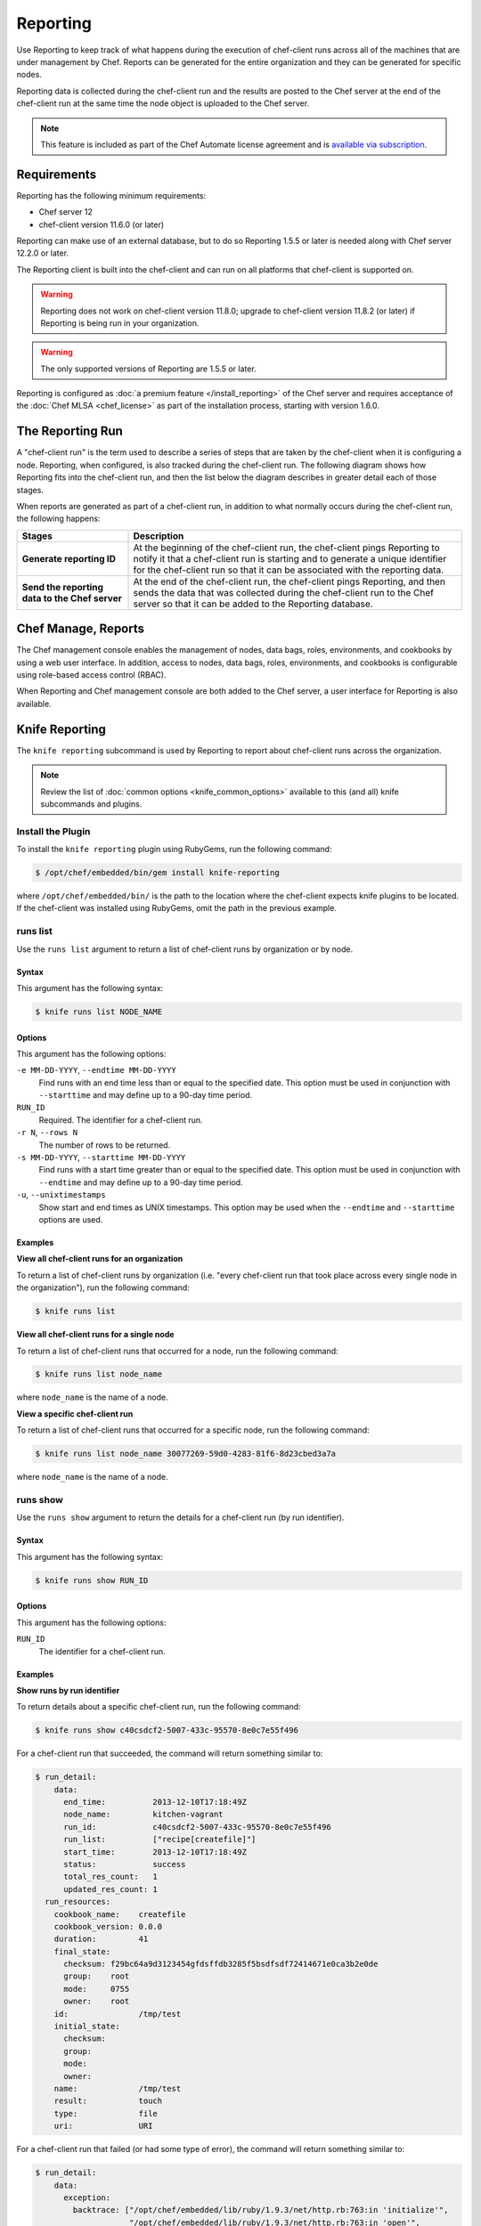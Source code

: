 

=====================================================
Reporting  
=====================================================

.. tag reporting_summary

Use Reporting to keep track of what happens during the execution of chef-client runs across all of the machines that are under management by Chef. Reports can be generated for the entire organization and they can be generated for specific nodes.

Reporting data is collected during the chef-client run and the results are posted to the Chef server at the end of the chef-client run at the same time the node object is uploaded to the Chef server.

.. end_tag

.. note:: .. tag chef_subscriptions

          This feature is included as part of the Chef Automate license agreement and is `available via subscription <https://www.chef.io/pricing/>`_.

          .. end_tag

Requirements
=====================================================
.. tag system_requirements_reporting

Reporting has the following minimum requirements:

* Chef server 12
* chef-client version 11.6.0 (or later)

Reporting can make use of an external database, but to do so Reporting 1.5.5 or later is needed along with Chef server 12.2.0 or later.

The Reporting client is built into the chef-client and can run on all platforms that chef-client is supported on.

.. warning:: Reporting does not work on chef-client version 11.8.0; upgrade to chef-client version 11.8.2 (or later) if Reporting is being run in your organization.

.. warning:: The only supported versions of Reporting are 1.5.5 or later.

.. end_tag

Reporting is configured as :doc:`a premium feature </install_reporting>` of the Chef server and requires acceptance of the :doc:`Chef MLSA <chef_license>` as part of the installation process, starting with version 1.6.0.

The Reporting Run
=====================================================
.. tag reporting_run

A "chef-client run" is the term used to describe a series of steps that are taken by the chef-client when it is configuring a node. Reporting, when configured, is also tracked during the chef-client run. The following diagram shows how Reporting fits into the chef-client run, and then the list below the diagram describes in greater detail each of those stages.

.. image:: ../../images/reporting_run.png

When reports are generated as part of a chef-client run, in addition to what normally occurs during the chef-client run, the following happens:

.. list-table::
   :widths: 150 450
   :header-rows: 1

   * - Stages
     - Description
   * - **Generate reporting ID**
     - At the beginning of the chef-client run, the chef-client pings Reporting to notify it that a chef-client run is starting and to generate a unique identifier for the chef-client run so that it can be associated with the reporting data.
   * - **Send the reporting data to the Chef server**
     - At the end of the chef-client run, the chef-client pings Reporting, and then sends the data that was collected during the chef-client run to the Chef server so that it can be added to the Reporting database.

.. end_tag

Chef Manage, Reports
=====================================================
.. tag manage_9

The Chef management console enables the management of nodes, data bags, roles, environments, and cookbooks by using a web user interface. In addition, access to nodes, data bags, roles, environments, and cookbooks is configurable using role-based access control (RBAC).

.. end_tag

When Reporting and Chef management console are both added to the Chef server, a user interface for Reporting is also available.

.. image:: ../../images/step_manage_webui_reports.png

Knife Reporting
=====================================================
The ``knife reporting`` subcommand is used by Reporting to report about chef-client runs across the organization.

.. note:: Review the list of :doc:`common options <knife_common_options>` available to this (and all) knife subcommands and plugins.

Install the Plugin
-----------------------------------------------------
To install the ``knife reporting`` plugin using RubyGems, run the following command:

.. code-block:: bash

   $ /opt/chef/embedded/bin/gem install knife-reporting

where ``/opt/chef/embedded/bin/`` is the path to the location where the chef-client expects knife plugins to be located. If the chef-client was installed using RubyGems, omit the path in the previous example.

runs list
-----------------------------------------------------
Use the ``runs list`` argument to return a list of chef-client runs by organization or by node.

Syntax
+++++++++++++++++++++++++++++++++++++++++++++++++++++
This argument has the following syntax:

.. code-block:: bash

   $ knife runs list NODE_NAME

Options
+++++++++++++++++++++++++++++++++++++++++++++++++++++
This argument has the following options:

``-e MM-DD-YYYY``, ``--endtime MM-DD-YYYY``
   Find runs with an end time less than or equal to the specified date. This option must be used in conjunction with ``--starttime`` and may define up to a 90-day time period.

``RUN_ID``
   Required. The identifier for a chef-client run.

``-r N``, ``--rows N``
   The number of rows to be returned.

``-s MM-DD-YYYY``, ``--starttime MM-DD-YYYY``
   Find runs with a start time greater than or equal to the specified date. This option must be used in conjunction with ``--endtime`` and may define up to a 90-day time period.

``-u``, ``--unixtimestamps``
   Show start and end times as UNIX timestamps. This option may be used when the ``--endtime`` and ``--starttime`` options are used.

Examples
+++++++++++++++++++++++++++++++++++++++++++++++++++++
**View all chef-client runs for an organization**

To return a list of chef-client runs by organization (i.e. "every chef-client run that took place across every single node in the organization"), run the following command:

.. code-block:: bash

   $ knife runs list

**View all chef-client runs for a single node**

To return a list of chef-client runs that occurred for a node, run the following command:

.. code-block:: bash

   $ knife runs list node_name

where ``node_name`` is the name of a node.

**View a specific chef-client run**

To return a list of chef-client runs that occurred for a specific node, run the following command:

.. code-block:: bash

   $ knife runs list node_name 30077269-59d0-4283-81f6-8d23cbed3a7a

where ``node_name`` is the name of a node.

runs show
-----------------------------------------------------
Use the ``runs show`` argument to return the details for a chef-client run (by run identifier).

Syntax
+++++++++++++++++++++++++++++++++++++++++++++++++++++
This argument has the following syntax:

.. code-block:: bash

   $ knife runs show RUN_ID

Options
+++++++++++++++++++++++++++++++++++++++++++++++++++++
This argument has the following options:

``RUN_ID``
   The identifier for a chef-client run.

Examples
+++++++++++++++++++++++++++++++++++++++++++++++++++++
**Show runs by run identifier**

To return details about a specific chef-client run, run the following command:

.. code-block:: bash

   $ knife runs show c40csdcf2-5007-433c-95570-8e0c7e55f496

For a chef-client run that succeeded, the command will return something similar to:

.. code-block:: bash

   $ run_detail:
       data:
         end_time:          2013-12-10T17:18:49Z
         node_name:         kitchen-vagrant
         run_id:            c40csdcf2-5007-433c-95570-8e0c7e55f496
         run_list:          ["recipe[createfile]"]
         start_time:        2013-12-10T17:18:49Z
         status:            success
         total_res_count:   1
         updated_res_count: 1
     run_resources:
       cookbook_name:    createfile
       cookbook_version: 0.0.0
       duration:         41
       final_state:
         checksum: f29bc64a9d3123454gfdsffdb3285f5bsdfsdf72414671e0ca3b2e0de
         group:    root
         mode:     0755
         owner:    root
       id:               /tmp/test
       initial_state:
         checksum: 
         group:    
         mode:     
         owner:    
       name:             /tmp/test
       result:           touch
       type:             file
       uri:              URI

For a chef-client run that failed (or had some type of error), the command will return something similar to:

.. code-block:: bash

   $ run_detail:
       data:
         exception:
           backtrace: ["/opt/chef/embedded/lib/ruby/1.9.3/net/http.rb:763:in 'initialize'",
                       "/opt/chef/embedded/lib/ruby/1.9.3/net/http.rb:763:in 'open'",
                       "/opt/chef/embedded/lib/ruby/1.9.3/net/http.rb:763:in 'block in connect'",
                       "/opt/chef/embedded/lib/ruby/1.9.3/timeout.rb:55:in 'timeout'",
                       "/opt/chef/embedded/lib/ruby/1.9.3/timeout.rb:100:in 'timeout'",
                       "/opt/chef/embedded/lib/ruby/1.9.3/net/http.rb:763:in 'connect'",
                       "/opt/chef/embedded/lib/ruby/1.9.3/net/http.rb:756:in 'do_start'",
                       ...
                       "/usr/bin/chef-client:23:in 'load'",
                       "/usr/bin/chef-client:23:in '<main>'"]
           class:       #<SocketError: Error connecting to URL - getaddrinfo: Temporary failure in name resolution>
           description:
             sections:
               Networking Error:: Error connecting to URL - getaddrinfo: Temporary failure in name resolution
                                  Your chef_server_url may be misconfigured, or the network could be down.
               Relevant Config Settings:: chef_server_url  "URL"
             title:    Error Syncing Cookbooks:
             message:     Error connecting to URL - getaddrinfo: Temporary failure in name resolution
             end_time:          2013-12-10T14:38:18Z
             node_name:         node_name
             run_id:            c40csdcf2-5007-433c-95570-8e0c7e55f496
             run_list:          ["recipe[createfile]"]
             start_time:        2013-12-10T14:37:37Z
             status:            failure
             total_res_count:   0
             updated_res_count: 0
     run_resources:

state_attrs Method
=====================================================
.. tag dsl_resource_method_state_attrs

The ``state_attrs`` method is used to define the properties that will be tracked by the Reporting server. In general, this should be a list of properties that describe the desired state of the system, such as file permissions, cloud provider data (like snapshots, volumes, identifiers, sizes, and access keys), and so on.

The syntax for the ``state_attrs`` method is as follows:

.. code-block:: ruby

   state_attrs :property, 
               :property, 
               :property

where ``:property`` is a comma-delimited list of properties. For example, the ``ebs_volume`` resource (available from the `aws <https://github.com/chef-cookbooks/aws>`_ cookbook) uses the ``state_attrs`` method to tell the Reporting server to track the following properties:

.. code-block:: ruby

   state_attrs :availability_zone,
               :aws_access_key,
               :description,
               :device,
               :most_recent_snapshot,
               :piops,
               :size,
               :snapshot_id,
               :snapshots_to_keep,
               :timeout,
               :volume_id,
               :volume_type

.. end_tag

Configuration Settings
=====================================================
Reporting relies on two settings in the client.rb file:

.. list-table::
   :widths: 200 300
   :header-rows: 1

   * - Setting
     - Description
   * - ``enable_reporting``
     - Cause the chef-client to send data to the Chef server for use with Reporting. For example:

       .. code-block:: ruby

          enable_reporting true
   * - ``enable_reporting_url_fatals``
     - Cause the chef-client run to fail when Reporting data cannot be sent to the Chef server (for any reason). For example:

       .. code-block:: ruby

          enable_reporting_url_fatals false

Reporting API
=====================================================
The Reporting API is a REST API that provides access to Reporting data that is collected during a chef-client run. Reporting data is collected only for nodes that have permission to publish Reporting data to the Chef server and only for organizations that have Reporting enabled.

Requirements
-----------------------------------------------------
.. tag api_chef_server_requirements

The Chef server API has the following requirements:

* Access to a Chef server running version 0.10.x or above
* The ``Accept`` header must be set to ``application/json``
* For ``PUT`` and ``POST`` requests, the ``Content-Type`` header must be set to ``application/json``
* The ``X-Chef-Version`` header must be set to the version of the Chef server API that is being used
* A request must be signed using ``Mixlib::Authentication``
* A request must be well-formatted. The easiest way to ensure a well-formatted request is to use the ``Chef::REST`` library

.. end_tag

Authentication Headers
-----------------------------------------------------
.. tag api_chef_server_headers

Authentication to the Chef server occurs when a specific set of HTTP headers are signed using a private key that is associated with the machine from which the request is made. The request is authorized if the Chef server can verify the signature using the public key. Only authorized actions are allowed.

.. note:: Most authentication requests made to the Chef server are abstracted from the user. Such as when using knife or the Chef server user interface. In some cases, such as when using the ``knife exec`` subcommand, the authentication requests need to be made more explicitly, but still in a way that does not require authentication headers. In a few cases, such as when using arbitrary Ruby code or cURL, it may be necessary to include the full authentication header as part of the request to the Chef server.

.. end_tag

Header Format
+++++++++++++++++++++++++++++++++++++++++++++++++++++
.. tag api_chef_server_headers_format

All hashing is done using SHA-1 and encoded in Base64. Base64 encoding should have line breaks every 60 characters. Each canonical header should be encoded in the following format:

.. code-block:: none

   Method:HTTP_METHOD
   Hashed Path:HASHED_PATH
   X-Ops-Content-Hash:HASHED_BODY
   X-Ops-Timestamp:TIME
   X-Ops-UserId:USERID

where:

* ``HTTP_METHOD`` is the method used in the API request (``GET``, ``POST``, and so on)
* ``HASHED_PATH`` is the path of the request: ``/organizations/NAME/name_of_endpoint``. The ``HASHED_PATH`` must be hashed using SHA-1 and encoded using Base64, must not have repeated forward slashes (``/``), must not end in a forward slash (unless the path is ``/``), and must not include a query string.
* The private key must be an RSA key in the SSL .pem file format. This signature is then broken into character strings (of not more than 60 characters per line) and placed in the header.

The Chef server decrypts this header and ensures its content matches the content of the non-encrypted headers that were in the request. The timestamp of the message is checked to ensure the request was received within a reasonable amount of time. One approach generating the signed headers is to use `mixlib-authentication <https://github.com/chef/mixlib-authentication>`_, which is a class-based header signing authentication object similar to the one used by the chef-client.

.. end_tag

Required Headers
+++++++++++++++++++++++++++++++++++++++++++++++++++++
The following authentication headers are required:

.. list-table::
   :widths: 130 400
   :header-rows: 1

   * - Feature
     - Description
   * - ``Accept``
     - .. tag api_chef_server_headers_accept

       The format in which response data from the Chef server is provided. This header must be set to ``application/json``.

       .. end_tag

   * - ``Content-Type``
     - .. tag api_chef_server_headers_content_type

       The format in which data is sent to the Chef server. This header is required for ``PUT`` and ``POST`` requests and must be set to ``application/json``.

       .. end_tag

   * - ``Host``
     - .. tag api_chef_server_headers_host

       The host name (and port number) to which a request is sent. (Port number ``80`` does not need to be specified.) For example: ``api.opscode.com`` (which is the same as ``api.opscode.com:80``) or ``api.opscode.com:443``.

       .. end_tag

   * - ``X-Chef-Version``
     - .. tag api_chef_server_headers_x_chef_version

       The version of the chef-client executable from which a request is made. This header ensures that responses are in the correct format. For example: ``12.0.2`` or ``11.16.x``.

       .. end_tag

   * - ``X-Ops-Authorization-N``
     - .. tag api_chef_server_headers_x_ops_authorization

       One (or more) 60 character segments that comprise the canonical header. A canonical header is signed with the private key used by the client machine from which the request is sent, and is also encoded using Base64. If more than one segment is required, each should be named sequentially, e.g. ``X-Ops-Authorization-1``, ``X-Ops-Authorization-2``, ``X-Ops-Authorization-N``, where ``N`` represents the integer used by the last header that is part of the request.

       .. end_tag

   * - ``X-Ops-Content-Hash``
     - .. tag api_chef_server_headers_x_ops_content_hash

       The body of the request. The body should be hashed using SHA-1 and encoded using Base64. All hashing is done using SHA-1 and encoded in Base64. Base64 encoding should have line breaks every 60 characters.

       .. end_tag

   * - ``X-Ops-Reporting-Protocol-Version``
     - Use to specify the protocol version for the Reporting API. This header must be set to ``0.1.0``.

       * A request to the Chef server API that does not include this header and the correct value will return a 404 response code.
       * A request to the Chef server API that includes this header with an incorrect value will return a 406 reponse code.

       If the protocol version is incorrect (or unspecified), the chef-client run will proceed normally, but Reporting data will not be collected for that chef-client run unless the ``enable_reporting_url_fatals`` setting is ``true`` in the client.rb file for that node.
   * - ``X-Ops-Sign``
     - .. tag api_chef_server_headers_x_ops_sign

       Set this header to the following value: ``version=1.0``.

       .. end_tag

   * - ``X-Ops-Timestamp``
     - .. tag api_chef_server_headers_x_ops_timestamp

       The timestamp, in ISO-8601 format and with UTC indicated by a trailing ``Z`` and separated by the character ``T``. For example: ``2013-03-10T14:14:44Z``.

       .. end_tag

   * - ``X-Ops-UserId``
     - .. tag api_chef_server_headers_x_ops_userid

       The name of the API client whose private key will be used to create the authorization header.

       .. end_tag

Example
+++++++++++++++++++++++++++++++++++++++++++++++++++++
.. tag api_chef_server_headers_example

The following example shows an authentication request:

.. code-block:: none

   GET /organizations/NAME/nodes HTTP/1.1
     Accept: application/json
     Accept-Encoding: gzip;q=1.0,deflate;q=0.6,identity;q=0.3
     X-Ops-Sign: algorithm=sha1;version=1.0;
     X-Ops-Userid: user_id
     X-Ops-Timestamp: 2014-12-12T17:13:28Z
     X-Ops-Content-Hash: 2jmj7l5rfasfgSw0ygaVb/vlWAghYkK/YBwk=
     X-Ops-Authorization-1: BE3NnBritishaf3ifuwLSPCCYasdfXaRN5oZb4c6hbW0aefI
     X-Ops-Authorization-2: sL4j1qtEZzi/2WeF67UuytdsdfgbOc5CjgECQwqrym9gCUON
     X-Ops-Authorization-3: yf0p7PrLRCNasdfaHhQ2LWSea+kTcu0dkasdfvaTghfCDC57
     X-Ops-Authorization-4: 155i+ZlthfasfasdffukusbIUGBKUYFjhbvcds3k0i0gqs+V
     X-Ops-Authorization-5: /sLcR7JjQky7sdafIHNfsBQrISktNPower1236hbFIayFBx3
     X-Ops-Authorization-6: nodilAGMb166@haC/fttwlWQ2N1LasdqqGomRedtyhSqXA==
     Host: api.opscode.com:443
     X-Ops-Server-API-Info: 1
     X-Chef-Version: 12.0.2
     User-Agent: Chef Knife/12.0.2 (ruby-2.1.1-p320; ohai-8.0.0; x86_64-darwin12.0.2; +http://chef.io)

.. end_tag

Global Endpoints
-----------------------------------------------------
.. tag api_chef_server_endpoints_global

A global endpoint may be used to access all of the organizations on the Chef server.

.. end_tag

/reports/status
+++++++++++++++++++++++++++++++++++++++++++++++++++++
The ``/reports/status`` endpoint has the following methods: ``GET``.

GET
^^^^^^^^^^^^^^^^^^^^^^^^^^^^^^^^^^^^^^^^^^^^^^^^^^^^^
The ``GET`` method is used to return the status of the system components used by Reporting.

This method does not have any parameters.

**Request**

.. code-block:: xml

   GET /reports/status

**Response**

The response is similar to:

.. code-block:: javascript

   {
     "rest_api" : "online",
     "sql_db" : "online",
     "index" : "online"
   }

where ``index`` is the Chef server search index. If the system component is not online, the response will return ``offline``.

**Response Codes**

.. list-table::
   :widths: 200 300
   :header-rows: 1

   * - Response Code
     - Description
   * - ``200``
     - OK. The request was successful.
   * - ``404``
     - Not found. The requested object does not exist.
   * - ``406``
     - Invalid request. The protocol version is incorrect.

Organization Endpoints
-----------------------------------------------------
Each organization-specific authentication request must include ``/organizations/ORG_NAME`` as part of the name for the endpoint. For example, the full endpoint for getting the details for a specific reporting run identifier for a node:

.. code-block:: html

   GET /organizations/ORG_NAME/reports/nodes/NODE/runs/RUNID

where ``ORG_NAME`` is the name of the organization, ``NODE`` is the name of the node, and ``RUNID`` is the reporting run identifier.

/reports/nodes/NODE/runs
+++++++++++++++++++++++++++++++++++++++++++++++++++++
The ``/reports/nodes/NODE/runs`` endpoint has the following methods: ``GET`` and ``POST``.

GET
^^^^^^^^^^^^^^^^^^^^^^^^^^^^^^^^^^^^^^^^^^^^^^^^^^^^^
The ``GET`` method is used to return Reporting data for a chef-client run.

This method has no parameters.

**Request**

.. code-block:: xml

   GET /organizations/ORG/reports/nodes/NODE/runs

**Response**

The response is similar to:

.. code-block:: javascript

   {
     "node_name" : "pkd01234567",
     "run_id" : "550e4500-e22b-4ad4-a716-446659876500",
     "start_time" : "2014-11-14T23:33:34Z"
     "status" : "started"
   }

**Response Codes**

.. list-table::
   :widths: 200 300
   :header-rows: 1

   * - Response Code
     - Description
   * - ``200``
     - OK. The request was successful.
   * - ``404``
     - Not found. The requested object does not exist.
   * - ``406``
     - Invalid request. The protocol version is incorrect.

/reports/nodes/NODE/runs/RUNID/RESID
+++++++++++++++++++++++++++++++++++++++++++++++++++++
The ``/reports/nodes/NODE/runs/RUNID/RESID`` endpoint has the following methods: ``GET``.

GET
^^^^^^^^^^^^^^^^^^^^^^^^^^^^^^^^^^^^^^^^^^^^^^^^^^^^^
The ``GET`` method is used to return a list of what changed during the chef-client run for the specified resource.

This method has no parameters.

**Request**

.. code-block:: xml

   GET /organizations/ORG/reports/nodes/NODE/runs/RUNID/RESID

**Response**

The response is similar to:

.. code-block:: none

   {
     resource_detail :
     {
       "content_delta" : string
     }
   }

**Response Codes**

.. list-table::
   :widths: 200 300
   :header-rows: 1

   * - Response Code
     - Description
   * - ``200``
     - OK. The request was successful.
   * - ``404``
     - Not found. The requested object does not exist.
   * - ``406``
     - Invalid request. The protocol version is incorrect.

/reports/nodes/NODE/runs/RUNID
+++++++++++++++++++++++++++++++++++++++++++++++++++++
The ``/reports/nodes/NODE/runs/RUNID`` endpoint has the following methods: ``GET`` and ``POST``.

GET
^^^^^^^^^^^^^^^^^^^^^^^^^^^^^^^^^^^^^^^^^^^^^^^^^^^^^
The ``GET`` method is used to return a list of resources for a given Reporting run identifier.

This method has the following parameters:

.. list-table::
   :widths: 200 300
   :header-rows: 1

   * - Parameter
     - Description
   * - ``detail``
     - Optional. When ``true``, include the ``run_detail`` JSON object in the output. Default value: ``false``.
   * - ``rows``
     - Optional. The number of resources to return. Default value: ``10``.
   * - ``start``
     - Optional. The row at which the results will start. Default value: ``0``.

**Request**

.. code-block:: none

   GET /organizations/ORG/reports/nodes/NODE/runs/RUNID

**Response**

The response is similar to:

.. code-block:: javascript

   {
     run_resources :  [
       {
         "uri" : uri,
         "cookbook_name" : string,
         "cookbook_version" : string,
         "duration" : numeric string - milliseconds,
         "id" : string,
         "type" : string,
         "name" : string,
         "result" : string,
         "initial_state" : json-object,
         "final_state" : json-object,
       }
     ],
     run_detail :
       {
         "node_name" : string,
         "updated_res_count" : integer,
         "total_res_count" : integer,
         "run_list" : string ??? TODO: Verify this is correct
         "start_time" : timestamp
         "end_time" : timestamp
         "data" : { 0..1 exception-record },
         "status"
       }
   }

**Response Codes**

.. list-table::
   :widths: 200 300
   :header-rows: 1

   * - Response Code
     - Description
   * - ``200``
     - OK. The request was successful.
   * - ``404``
     - Not found. The requested object does not exist.
   * - ``406``
     - Invalid request. The protocol version is incorrect.

/reports/org/runs
+++++++++++++++++++++++++++++++++++++++++++++++++++++
The ``/reports/org/runs`` endpoint has the following methods: ``GET``.

GET
^^^^^^^^^^^^^^^^^^^^^^^^^^^^^^^^^^^^^^^^^^^^^^^^^^^^^
The ``GET`` method is used to return information about chef-client runs for all nodes in the specified organization.

This method has the following parameters:

.. list-table::
   :widths: 200 300
   :header-rows: 1

   * - Parameter
     - Description
   * - ``from``
     - Optional. Use to specify the time before which node data will not be returned. Use with ``until`` to define a range.
   * - ``rows``
     - Optional. The number of resources to return. Default value: ``10``.
   * - ``start``
     - Optional. The row at which the results will start. Default value: ``0``.
   * - ``status``
     - Optional. Use to specify a status code. When a status code is provided, only nodes with that status will be returned. When a status code is not provided, all nodes will be returned. Possible values: ``aborted``, ``failure``, or ``success``.
   * - ``until``
     - Optional. Use to specify the time after which node data will not be returned. Use with ``until`` to define a range.

**Request**

.. code-block:: xml

   GET /organizations/ORG/reports/org/runs

**Response**

The response is similar to:

.. code-block:: javascript

   {

   }

**Response Codes**

.. list-table::
   :widths: 200 300
   :header-rows: 1

   * - Response Code
     - Description
   * - ``200``
     - OK. The request was successful.
   * - ``404``
     - Not found. The requested object does not exist.
   * - ``406``
     - Invalid request. The protocol version is incorrect.

/reports/runs/counts
+++++++++++++++++++++++++++++++++++++++++++++++++++++
The ``/reports/runs/counts`` endpoint has the following methods: ``GET``.

GET
^^^^^^^^^^^^^^^^^^^^^^^^^^^^^^^^^^^^^^^^^^^^^^^^^^^^^
The ``GET`` method is used to return the frequency of chef-client runs, per-minute, per-hour, per-day, or per-week.

This method has the following parameters:

.. list-table::
   :widths: 200 300
   :header-rows: 1

   * - Parameter
     - Description
   * - ``granularity``
     - Required. The length of time for which chef-client run counts are returned. Possible values: ``hour``, ``minute``, ``day``, or ``week``.

**Request**

.. code-block:: xml

   GET /organizations/ORG/reports/runs/counts

**Response**

The response is similar to:

.. code-block:: javascript

   {

   }

**Response Codes**

.. list-table::
   :widths: 200 300
   :header-rows: 1

   * - Response Code
     - Description
   * - ``200``
     - OK. The request was successful.
   * - ``404``
     - Not found. The requested object does not exist.
   * - ``406``
     - Invalid request. The protocol version is incorrect.

/reports/runs/durations
+++++++++++++++++++++++++++++++++++++++++++++++++++++
The ``/reports/runs/durations`` endpoint has the following methods: ``GET``.

GET
^^^^^^^^^^^^^^^^^^^^^^^^^^^^^^^^^^^^^^^^^^^^^^^^^^^^^
The ``GET`` method is used to return the frequency of chef-client runs that occured within a specified range.

This method has the following parameters:

.. list-table::
   :widths: 200 300
   :header-rows: 1

   * - Parameter
     - Description
   * - ``from``
     - Optional. Use to specify the time before which node data will not be returned. Use with ``until`` to define a range.
   * - ``until``
     - Optional. Use to specify the time after which node data will not be returned. Use with ``until`` to define a range.

**Request**

.. code-block:: xml

   GET /organizations/ORG/reports/runs/durations

**Response**

The response is similar to:

.. code-block:: javascript

   {

   }

**Response Codes**

.. list-table::
   :widths: 200 300
   :header-rows: 1

   * - Response Code
     - Description
   * - ``200``
     - OK. The request was successful.
   * - ``404``
     - Not found. The requested object does not exist.
   * - ``406``
     - Invalid request. The protocol version is incorrect.
